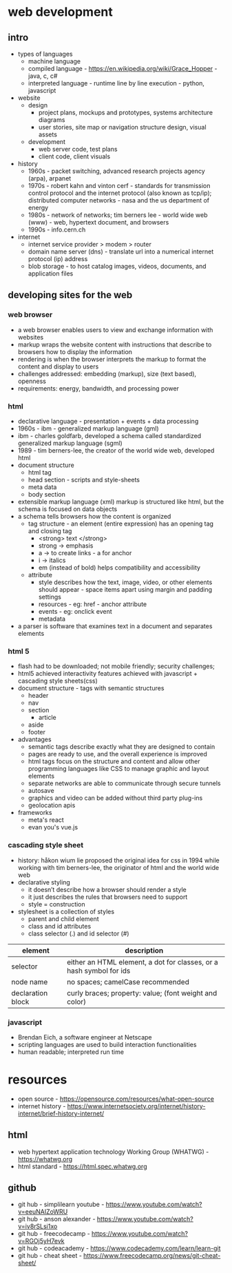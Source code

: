 * web development
** intro
- types of languages
  - machine language
  - compiled language - https://en.wikipedia.org/wiki/Grace_Hopper - java, c, c#
  - interpreted language - runtime line by line execution - python, javascript 
- website
  - design
    - project plans, mockups and prototypes, systems architecture diagrams 
    - user stories, site map or navigation structure design, visual assets
  - development
    - web server code, test plans
    - client code, client visuals 
- history
  - 1960s - packet switching, advanced research projects agency (arpa), arpanet
  - 1970s - robert kahn and vinton cerf - standards for transmission control protocol and the internet protocol (also known as tcp/ip); distributed computer networks - nasa and the us department of energy
  - 1980s - network of networks; tim berners lee - world wide web (www) - web, hypertext document, and browsers
  - 1990s - info.cern.ch 
- internet
  - internet service provider > modem > router
  - domain name server (dns) - translate url into a numerical internet protocol (ip) address
  - blob storage - to host catalog images, videos, documents, and application files
** developing sites for the web
*** web browser
- a web browser enables users to view and exchange information with websites    
- markup wraps the website content with instructions that describe to browsers how to display the information
- rendering is when the browser interprets the markup to format the content and display to users
- challenges addressed: embedding (markup), size (text based), openness 
- requirements: energy, bandwidth, and processing power
*** html
- declarative language - presentation + events + data processing 
- 1960s - ibm - generalized markup language (gml)
- ibm - charles goldfarb, developed a schema called standardized generalized markup language (sgml) 
- 1989 - tim berners-lee, the creator of the world wide web, developed html
- document structure
  - html tag
  - head section - scripts and style-sheets
  - meta data
  - body section
- extensible markup language (xml) markup is structured like html, but the schema is focused on data objects
- a schema tells browsers how the content is organized
  - tag structure - an element (entire expression) has an opening tag and closing tag
    - <strong> text </strong> 
    - strong -> emphasis
    - a -> to create links - a for anchor
    - i -> italics
    - em (instead of bold) helps compatibility and accessibility   
  - attribute
    - style describes how the text, image, video, or other elements should appear - space items apart using margin and padding settings
    - resources - eg: href - anchor attribute 
    - events - eg: onclick event 
    - metadata
- a parser is software that examines text in a document and separates elements
*** html 5
- flash had to be downloaded; not mobile friendly; security challenges; 
- html5 achieved interactivity features achieved with javascript + cascading style sheets(css) 
- document structure - tags with semantic structures
  - header
  - nav
  - section
    - article
  - aside
  - footer 
- advantages
  - semantic tags describe exactly what they are designed to contain
  - pages are ready to use, and the overall experience is improved
  - html tags focus on the structure and content and allow other programming languages like CSS to manage graphic and layout elements
  - separate networks are able to communicate through secure tunnels
  - autosave
  - graphics and video can be added without third party plug-ins
  - geolocation apis 
- frameworks
  - meta's react
  - evan you's vue.js
*** cascading style sheet
- history: håkon wium lie proposed the original idea for css in 1994 while working with tim berners-lee, the originator of html and the world wide web
- declarative styling
  - it doesn’t describe how a browser should render a style
  - it just describes the rules that browsers need to support 
  - style = construction 
- stylesheet is a collection of styles 
  - parent and child element 
  - class and id attributes
  - class selector (.)  and id selector (#)
|-------------------+---------------------------------------------------------------------|
| element           | description                                                         |
|-------------------+---------------------------------------------------------------------|
| selector          | either an HTML element, a dot for classes, or a hash symbol for ids |
| node name         | no spaces; camelCase recommended                                    |
| declaration block | curly braces; property: value; (font weight and color)              |
|-------------------+---------------------------------------------------------------------|
*** javascript 
- Brendan Eich, a software engineer at Netscape
- scripting languages are used to build interaction functionalities
- human readable; interpreted run time




    
    
* resources
- open source - https://opensource.com/resources/what-open-source
- internet history - https://www.internetsociety.org/internet/history-internet/brief-history-internet/
** html 
- web hypertext application technology Working Group (WHATWG) - https://whatwg.org
- html standard - https://html.spec.whatwg.org  
** github
- git hub - simplilearn youtube - https://www.youtube.com/watch?v=eeuNAIZoWRU
- git hub - anson alexander - https://www.youtube.com/watch?v=iv8rSLsi1xo
- git hub - freecodecamp - https://www.youtube.com/watch?v=RGOj5yH7evk
- git hub - codeacademy - https://www.codecademy.com/learn/learn-git
- git hub - cheat sheet - https://www.freecodecamp.org/news/git-cheat-sheet/   
